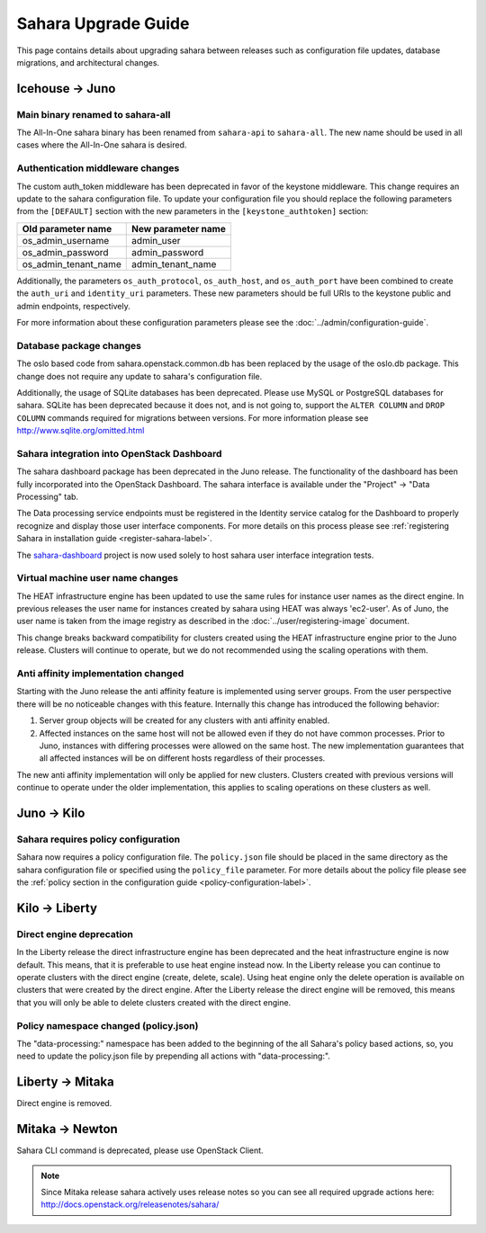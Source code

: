 Sahara Upgrade Guide
====================

This page contains details about upgrading sahara between releases such as
configuration file updates, database migrations, and architectural changes.

Icehouse -> Juno
----------------

Main binary renamed to sahara-all
+++++++++++++++++++++++++++++++++

The All-In-One sahara binary has been renamed from ``sahara-api``
to ``sahara-all``. The new name should be used in all cases where the
All-In-One sahara is desired.

Authentication middleware changes
+++++++++++++++++++++++++++++++++

The custom auth_token middleware has been deprecated in favor of the keystone
middleware. This change requires an update to the sahara configuration file. To
update your configuration file you should replace the following parameters from
the ``[DEFAULT]`` section with the new parameters in the
``[keystone_authtoken]`` section:

+-----------------------+--------------------+
| Old parameter name    | New parameter name |
+=======================+====================+
| os_admin_username     | admin_user         |
+-----------------------+--------------------+
| os_admin_password     | admin_password     |
+-----------------------+--------------------+
| os_admin_tenant_name  | admin_tenant_name  |
+-----------------------+--------------------+

Additionally, the parameters ``os_auth_protocol``, ``os_auth_host``,
and ``os_auth_port`` have been combined to create the ``auth_uri``
and ``identity_uri`` parameters. These new parameters should be
full URIs to the keystone public and admin endpoints, respectively.

For more information about these configuration parameters please see
the :doc:`../admin/configuration-guide`.

Database package changes
++++++++++++++++++++++++

The oslo based code from sahara.openstack.common.db has been replaced by
the usage of the oslo.db package. This change does not require any
update to sahara's configuration file.

Additionally, the usage of SQLite databases has been deprecated. Please use
MySQL or PostgreSQL databases for sahara. SQLite has been deprecated because it
does not, and is not going to, support the ``ALTER COLUMN`` and ``DROP COLUMN``
commands required for migrations between versions. For more information please
see http://www.sqlite.org/omitted.html

Sahara integration into OpenStack Dashboard
+++++++++++++++++++++++++++++++++++++++++++

The sahara dashboard package has been deprecated in the Juno release. The
functionality of the dashboard has been fully incorporated into the
OpenStack Dashboard. The sahara interface is available under the
"Project" -> "Data Processing" tab.

The Data processing service endpoints must be registered in the Identity
service catalog for the Dashboard to properly recognize and display
those user interface components. For more details on this process please see
:ref:`registering Sahara in installation guide <register-sahara-label>`.

The
`sahara-dashboard <https://git.openstack.org/cgit/openstack/sahara-dashboard>`_
project is now used solely to host sahara user interface integration tests.

Virtual machine user name changes
+++++++++++++++++++++++++++++++++

The HEAT infrastructure engine has been updated to use the same rules for
instance user names as the direct engine. In previous releases the user
name for instances created by sahara using HEAT was always 'ec2-user'. As
of Juno, the user name is taken from the image registry as described in
the :doc:`../user/registering-image` document.

This change breaks backward compatibility for clusters created using the HEAT
infrastructure engine prior to the Juno release. Clusters will continue to
operate, but we do not recommended using the scaling operations with them.

Anti affinity implementation changed
++++++++++++++++++++++++++++++++++++

Starting with the Juno release the anti affinity feature is implemented
using server groups. From the user perspective there will be no
noticeable changes with this feature. Internally this change has
introduced the following behavior:

1) Server group objects will be created for any clusters with anti affinity
   enabled.
2) Affected instances on the same host will not be allowed even if they
   do not have common processes. Prior to Juno, instances with differing
   processes were allowed on the same host. The new implementation
   guarantees that all affected instances will be on different hosts
   regardless of their processes.

The new anti affinity implementation will only be applied for new clusters.
Clusters created with previous versions will continue to operate under
the older implementation, this applies to scaling operations on these
clusters as well.

Juno -> Kilo
------------

Sahara requires policy configuration
++++++++++++++++++++++++++++++++++++

Sahara now requires a policy configuration file. The ``policy.json`` file
should be placed in the same directory as the sahara configuration file or
specified using the ``policy_file`` parameter. For more details about the
policy file please see the
:ref:`policy section in the configuration guide <policy-configuration-label>`.

Kilo -> Liberty
---------------

Direct engine deprecation
+++++++++++++++++++++++++

In the Liberty release the direct infrastructure engine has been deprecated and
the heat infrastructure engine is now default. This means, that it is
preferable to use heat engine instead now. In the Liberty release you can
continue to operate clusters with the direct engine (create, delete, scale).
Using heat engine only the delete operation is available on clusters that were
created by the direct engine.  After the Liberty release the direct engine will
be removed, this means that you will only be able to delete clusters created
with the direct engine.

Policy namespace changed (policy.json)
++++++++++++++++++++++++++++++++++++++

The "data-processing:" namespace has been added to the beginning of the all
Sahara's policy based actions, so, you need to update the policy.json file by
prepending all actions with "data-processing:".

Liberty -> Mitaka
-----------------

Direct engine is removed.

Mitaka -> Newton
----------------

Sahara CLI command is deprecated, please use OpenStack Client.

.. note::

    Since Mitaka release sahara actively uses release notes so you can see all
    required upgrade actions here: http://docs.openstack.org/releasenotes/sahara/
